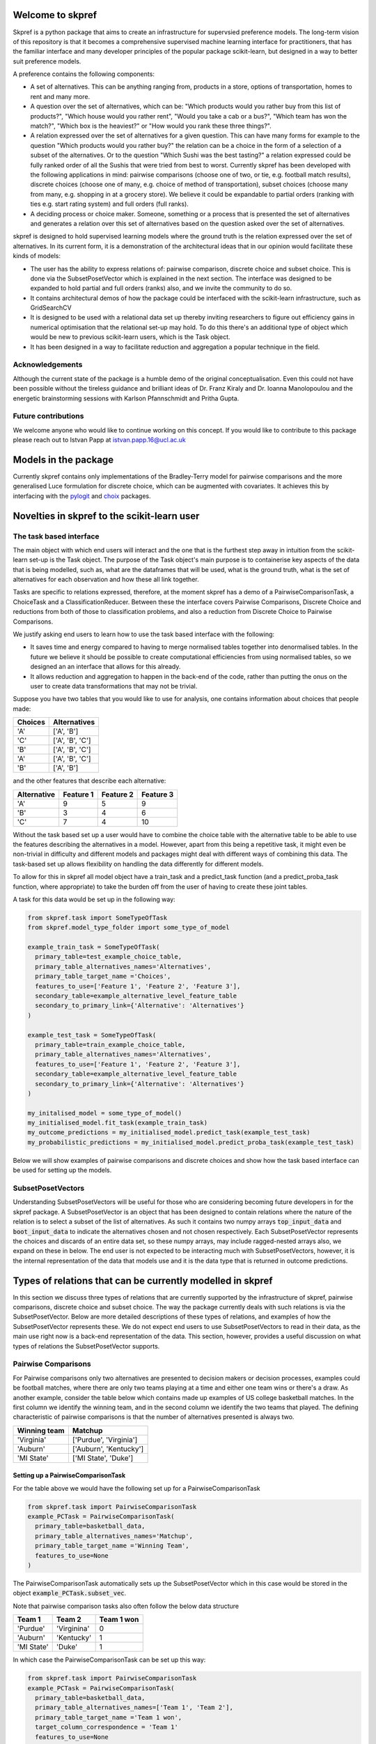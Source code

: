 |Build Status| |Coverage|


Welcome to skpref
=====================

Skpref is a python package that aims to create an infrastructure for supervsied preference models. The long-term vision
of this repository is that it becomes a comprehensive supervised machine learning interface for practitioners, that has
the familiar interface and many developer principles of the popular package scikit-learn, but designed in a way to better
suit preference models.

A preference contains the following components:

* A set of alternatives. This can be anything ranging from, products in a store, options of transportation, homes to rent and many more.
* A question over the set of alternatives, which can be: "Which products would you rather buy from this list of products?", "Which house would you rather rent", "Would you take a cab or a bus?", "Which team has won the match?", "Which box is the heaviest?" or "How would you rank these three things?".
* A relation expressed over the set of alternatives for a given question. This can have many forms for example to the question "Which products would you rather buy?" the relation can be a choice in the form of a selection of a subset of the alternatives. Or to the question "Which Sushi was the best tasting?" a relation expressed could be fully ranked order of all the Sushis that were tried from best to worst. Currently skpref has been developed with the following applications in mind: pairwise comparisons (choose one of two, or tie, e.g. football match results), discrete choices (choose one of many, e.g. choice of method of transportation), subset choices (choose many from many, e.g. shopping in at a grocery store). We believe it could be expandable to partial orders (ranking with ties e.g. start rating system) and full orders (full ranks).
* A deciding process or choice maker. Someone, something or a process that is presented the set of alternatives and generates a relation over this set of alternatives based on the question asked over the set of alternatives.

skpref is designed to hold supervised  learning models where the ground truth is the relation expressed over the set of
alternatives. In its current form, it is a demonstration of the architectural ideas that in our opinion would facilitate
these kinds of models:

* The user has the ability to express relations of: pairwise comparison, discrete choice and subset choice. This is done via the SubsetPosetVector which is explained in the next section. The interface was designed to be expanded to hold partial and full orders (ranks) also, and we invite the community to do so.
* It contains architectural demos of how the package could be interfaced with the scikit-learn infrastructure, such as GridSearchCV
* It is designed to be used with a relational data set up thereby inviting researchers to figure out efficiency gains in numerical optimisation that the relational set-up may hold. To do this there's an additional type of object which would be new to previous scikit-learn users, which is the Task object.
* It has been designed in a way to facilitate reduction and aggregation a popular technique in the field.


Acknowledgements
-------------------
Although the current state of the package is a humble demo of the original conceptualisation. Even this could not have
been possible without the tireless guidance and brilliant ideas of Dr. Franz Kiraly and Dr. Ioanna Manolopoulou and the
energetic brainstorming sessions with Karlson Pfannschmidt and Pritha Gupta.


Future contributions
---------------------
We welcome anyone who would like to continue working on this concept. If you would like to contribute to this package
please reach out to Istvan Papp at istvan.papp.16@ucl.ac.uk


Models in the package
======================
Currently skpref contains only implementations of the Bradley-Terry model for pairwise comparisons and the more generalised
Luce formulation for discrete choice, which can be augmented with covariates. It achieves this by interfacing with the
pylogit_ and choix_ packages.

Novelties in skpref to the scikit-learn user
===============================================

The task based interface
-------------------------
The main object with which end users will interact and the one that is the furthest step away in intuition from the scikit-learn
set-up is the Task object. The purpose of the Task object's main purpose is to containerise key aspects of the data that is
being modelled, such as, what are the dataframes that will be used, what is the ground truth, what is the set of alternatives
for each observation and how these all link together.

Tasks are specific to relations expressed, therefore, at the moment skpref has a demo of a PairwiseComparisonTask,
a ChoiceTask and a ClassificationReducer. Between these the interface covers Pairwise Comparisons, Discrete Choice and reductions
from both of those to classification problems, and also a reduction from Discrete Choice to Pairwise Comparisons.

We justify asking end users to learn how to use the task based interface with the following:

* It saves time and energy compared to having to merge normalised tables together into denormalised tables. In the future
  we believe it should be possible to create computational efficiencies from using normalised tables, so we designed an
  an interface that allows for this already.
* It allows reduction and aggregation to happen in the back-end of the code, rather than putting the onus on the user to
  create data transformations that may not be trivial.

Suppose you have two tables that you would like to use for analysis, one contains information about choices that people
made:

+---------+-----------------+
| Choices |   Alternatives  |
+=========+=================+
|   'A'   |    ['A', 'B']   |
+---------+-----------------+
|   'C'   | ['A', 'B', 'C'] |
+---------+-----------------+
|   'B'   | ['A', 'B', 'C'] |
+---------+-----------------+
|   'A'   | ['A', 'B', 'C'] |
+---------+-----------------+
|   'B'   |    ['A', 'B']   |
+---------+-----------------+

and the other features that describe each alternative:

+-------------+-----------+-----------+-----------+
| Alternative | Feature 1 | Feature 2 | Feature 3 |
+=============+===========+===========+===========+
|     'A'     | 9         |     5     | 9         |
+-------------+-----------+-----------+-----------+
|     'B'     | 3         |     4     | 6         |
+-------------+-----------+-----------+-----------+
|     'C'     | 7         |     4     | 10        |
+-------------+-----------+-----------+-----------+

Without the task based set up a user would have to combine the choice table with the alternative table to be able to use
the features describing the alternatives in a model. However, apart from this being a repetitive task, it might even be
non-trivial in difficulty and different models and packages might deal with different ways of combining this data. The
task-based set up allows flexibility on handling the data differently for different models.

To allow for this in skpref all model object have a train_task and a predict_task function (and a predict_proba_task
function, where appropriate) to take the burden off from the user of having to create these joint tables.

A task for this data would be set up in the following way:

.. code:: python

  from skpref.task import SomeTypeOfTask
  from skpref.model_type_folder import some_type_of_model

  example_train_task = SomeTypeOfTask(
    primary_table=test_example_choice_table,
    primary_table_alternatives_names='Alternatives',
    primary_table_target_name ='Choices',
    features_to_use=['Feature 1', 'Feature 2', 'Feature 3'],
    secondary_table=example_alternative_level_feature_table
    secondary_to_primary_link={'Alternative': 'Alternatives'}
  )

  example_test_task = SomeTypeOfTask(
    primary_table=train_example_choice_table,
    primary_table_alternatives_names='Alternatives',
    features_to_use=['Feature 1', 'Feature 2', 'Feature 3'],
    secondary_table=example_alternative_level_feature_table
    secondary_to_primary_link={'Alternative': 'Alternatives'}
  )

  my_initalised_model = some_type_of_model()
  my_initialised_model.fit_task(example_train_task)
  my_outcome_predictions = my_initialised_model.predict_task(example_test_task)
  my_probabilistic_predictions = my_initialised_model.predict_proba_task(example_test_task)

Below we will show examples of pairwise comparisons and discrete choices and show how the task based interface can be used
for setting up the models.

SubsetPosetVectors
-------------------
Understanding SubsetPosetVectors will be useful for those who are considering becoming future developers in for the skpref
package. A SubsetPosetVector is an object that has been designed to contain relations where the nature of the relation is to select
a subset of the list of alternatives. As such it contains two numpy arrays :code:`top_input_data` and :code:`boot_input_data`
to indicate the alternatives chosen and not chosen respectively. Each SubsetPosetVector represents the choices and discards
of an entire data set, so these numpy arrays, may include ragged-nested arrays also, we expand on these in below. The end user
is not expected to be interacting much with SubsetPosetVectors, however, it is the internal representation of the data
that models use and it is the data type that is returned in outcome predictions.

Types of relations that can be currently modelled in skpref
==================================================================================================
In this section we discuss three types of relations that are currently supported by the infrastructure of skpref,
pairwise comparisons, discrete choice and subset choice. The way the package currently deals with such relations is via
the SubsetPosetVector. Below are more detailed descriptions of these types of relations, and examples of how the
SubsetPosetVector represents these. We do not expect end users to use SubsetPosetVectors to read in their data, as the main
use right now is a back-end representation of the data. This section, however, provides a useful discussion on what types
of relations the SubsetPosetVector supports.

Pairwise Comparisons
---------------------
For Pairwise comparisons only two alternatives are presented to decision makers or decision processes, examples could be
football matches, where there are only two teams playing at a time and either one team wins or there's a draw. As another example,
consider the table below which contains made up examples of US college basketball matches. In the first column we identify
the winning team, and in the second column we identify the two teams that played. The defining characteristic of pairwise
comparisons is that the number of alternatives presented is always two.

+--------------+------------------------+
| Winning team |         Matchup        |
+==============+========================+
|  'Virginia'  | ['Purdue', 'Virginia'] |
+--------------+------------------------+
|   'Auburn'   | ['Auburn', 'Kentucky'] |
+--------------+------------------------+
|  'MI State'  |  ['MI State', 'Duke']  |
+--------------+------------------------+

Setting up a PairwiseComparisonTask
^^^^^^^^^^^^^^^^^^^^^^^^^^^^^^^^^^^^^^^
For the table above we would have the following set up for a PairwiseComparisonTask

.. code:: python

  from skpref.task import PairwiseComparisonTask
  example_PCTask = PairwiseComparisonTask(
    primary_table=basketball_data,
    primary_table_alternatives_names='Matchup',
    primary_table_target_name ='Winning Team',
    features_to_use=None
  )

The PairwiseComparisonTask automatically sets up the SubsetPosetVector which in this case would be stored in the object
:code:`example_PCTask.subset_vec`.

Note that pairwise comparison tasks also often follow the below data structure

+------------+-------------+------------+
|   Team 1   | Team 2      | Team 1 won |
+============+=============+============+
|  'Purdue'  | 'Virginina' | 0          |
+------------+-------------+------------+
|  'Auburn'  | 'Kentucky'  | 1          |
+------------+-------------+------------+
| 'MI State' | 'Duke'      | 1          |
+------------+-------------+------------+

In which case the PairwiseComparisonTask can be set up this way:

.. code:: python

  from skpref.task import PairwiseComparisonTask
  example_PCTask = PairwiseComparisonTask(
    primary_table=basketball_data,
    primary_table_alternatives_names=['Team 1', 'Team 2'],
    primary_table_target_name ='Team 1 won',
    target_column_correspondence = 'Team 1'
    features_to_use=None
  )

Now that the PairwiseComparisonTask is set up, it is possible to fit a model, say a Bradley-Terry model:

.. code:: python

  from skpref.random_utility import BradleyTerry
  my_bt_model = BradleyTerry()
  my_bt_model.fit_task(example_PCTask)

We can also use the :code:`my_bt_model.predict_task()` or the :code:`my_bt_model.predict_proba_task()` to predict the
outcomes. Since the Bradley-Terry model has a ranking output too, we can query this by running :code:`mybt.rank_entities()`.

Setting up a SubsetPosetVectors for Pairwise Comparisons
^^^^^^^^^^^^^^^^^^^^^^^^^^^^^^^^^^^^^^^^^^^^^^^^^^^^^^^^^^^^
The way the SubsetPosetVector would represent this information is the following way.

.. code:: python

  from skpref.data_processing import SubsetPosetVec
  example_pairwise_comparison_vec = SubsetPosetVec(
      top_input_data=np.array(['Virginia', 'Auburn', 'MI State']),
      boot_input_data=np.array(['Purdue', 'Kentucky', 'Duke'])
      )


Discrete Choice
----------------
In a discrete choice the deciding process or decision maker only chooses one and only one alternative from the set of alternatives.
It is used widely for modelling choices made in transportation, where an individual can naturally be only taking one mode
of transportation at a time (it is rare to see someone riding a bike whilst driving a car). Below we show an example of this data
where each row is a commuting decision, the first column is the mode of transport taken, and the second column is the available options.

+-------------------------------+-----------------------------+
| Chosen Mode of Transportation | Options                     |
+===============================+=============================+
|           'bicycle'           | ['train', 'bicycle']        |
+-------------------------------+-----------------------------+
|             'car'             | ['train', 'bicycle', 'car'] |
+-------------------------------+-----------------------------+
|            'train'            | ['train', 'bicycle', 'car'] |
+-------------------------------+-----------------------------+
|             'car'             | ['train', 'bicycle', 'car'] |
+-------------------------------+-----------------------------+
|            'train'            | ['train', 'bicycle']        |
+-------------------------------+-----------------------------+

Setting up a ChoiceTask
^^^^^^^^^^^^^^^^^^^^^^^^^^
For the table above we would have the following set up for a ChoiceTask

.. code:: python

  from skpref.task import ChoiceTask
  example_choice_task = ChoiceTask(
    primary_table=public_transport_data,
    primary_table_alternatives_names='Options',
    primary_table_target_name ='Chosen Mode of Transportation',
    features_to_use=None
  )

Since currently skpref does not contain any discrete choice models, we can only show an example in which the problem is
reduced to a pairwise comparison. We invite the community to build discrete choice models for skpref.

Reduction and aggregation of Discrete choices
^^^^^^^^^^^^^^^^^^^^^^^^^^^^^^^^^^^^^^^^^^^^^^^

If the user would want to run now a reduction to pairwise comparisons, and run a Bradley-Terry model on this discrete
choice data, the code would look exactly the same as above for pairwise comparison models

.. code:: python

  from skpref.random_utility import BradleyTerry
  my_bt_model = BradleyTerry()
  my_bt_model.fit_task(example_choice_task)

The models in skpref need to detect what type of task is being passed to the model and then perform the reduction via
the functions available in the subset-poset vector which is generated in every task, see below for an example on the
pairwise reduction.

When skpref is expanded to contain discrete choice models also, users will be able to run fitting and prediction on both
reduced and same-level models.

Currently there are two ways to aggregate the Bradley-Terry model in skpref. One of them is to insert the learned parameters
in the Luce formulation, the other is via the Independent Transitive method. For Bradley-Terry the default setting is
via the Luce formulation and code for running both aggregations would look like the following:

.. code:: python

  # predicting the probability of taking a car
  agg_luce = my_bt_model.predict_proba(example_choice_task, ['Car'])
  agg_indep_trans = my_bt_model.predict_proba(example_choice_task, ['Car'], aggregation_method='independent transitive')

Setting up a SubsetPosetVectors for Discrete Choice
^^^^^^^^^^^^^^^^^^^^^^^^^^^^^^^^^^^^^^^^^^^^^^^^^^^^^^^
The way the SubsetPosetVector would represent this information is the following way.

.. code:: python

  from skpref.data_processing import SubsetPosetVec
  example_pairwise_comparison_vec = SubsetPosetVec(
      top_input_data=np.array([np.array(['bicycle']), np.array(['car']),
                               np.array(['train']), np.array(['car']),
                               np.array(['train'])], dtype=object),
      boot_input_data=np.array([np.array(['train', 'bicycle']),
                               np.array(['train', 'bicycle', 'car']),
                               np.array(['train', 'bicycle', 'car']),
                               np.array(['train', 'bicycle', 'car']),
                               np.array(['train', 'bicycle'])
                               ], dtype=object)
  )

A useful function contained in the SubsetPosetVec object is that it can be used to create data reductions, for example,
if we wanted to reduce this discrete choice data to pairwise comparison we could use:

.. code:: python

  >>> example_pairwise_comparison_vec.pairwise_reducer()
  (      alt1     alt2  alt1_top
   0  bicycle    train         1
   1    train      car         0
   2      car  bicycle         1
   3  bicycle    train         0
   4      car    train         0
   5      car    train         1
   6  bicycle      car         0
   7    train  bicycle         1,
   array([0, 1, 1, 2, 2, 3, 3, 4]))

Where the first element that is returned is a pandas DataFrame that represents that data as pairwise comparisons and the
second element is a numpy array that is the index of the oringinal observation. For example rows one and two of the
pairwise comparison table all correspond to row one in the original table ('car' being chosen from ['car', 'train',
'bicycle'] note we initialise rows by 0). Thus allowing us to use pairwise comparison models also to work with this
discrete choice data. All of this is accomplished in the back end of the package through the Task object design.


.. |Build Status| image:: https://travis-ci.org/skpref/skpref.svg?branch=master
.. |Coverage| image:: https://coveralls.io/repos/github/skpref/skpref/badge.svg?branch=master&service=github
   :target: https://coveralls.io/github/skpref/skpref?branch=master

.. _pylogit: https://github.com/timothyb0912/pylogit
.. _choix: https://github.com/lucasmaystre/choix
